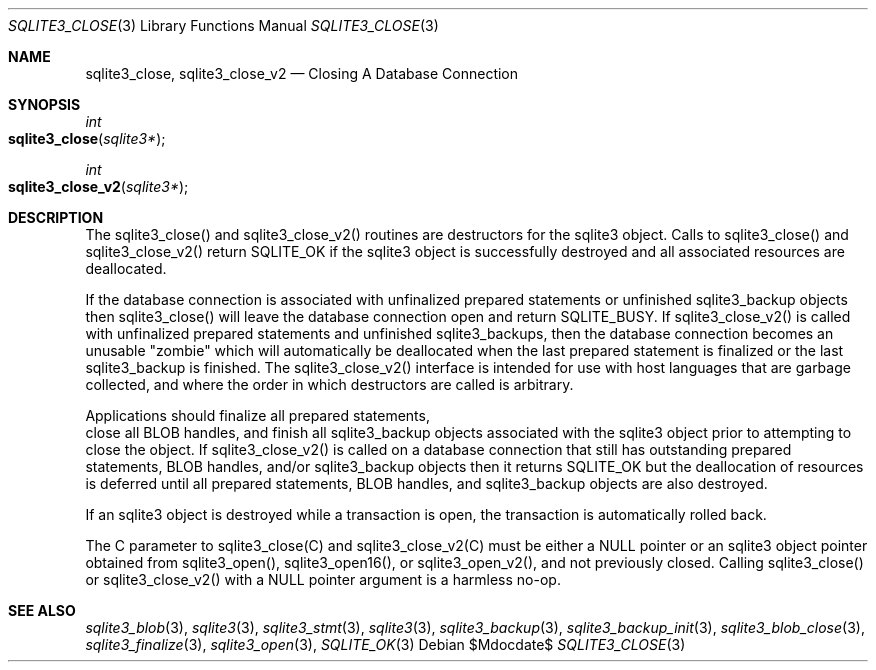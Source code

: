.Dd $Mdocdate$
.Dt SQLITE3_CLOSE 3
.Os
.Sh NAME
.Nm sqlite3_close ,
.Nm sqlite3_close_v2
.Nd Closing A Database Connection
.Sh SYNOPSIS
.Ft int 
.Fo sqlite3_close
.Fa "sqlite3*"
.Fc
.Ft int 
.Fo sqlite3_close_v2
.Fa "sqlite3*"
.Fc
.Sh DESCRIPTION
The sqlite3_close() and sqlite3_close_v2() routines are destructors
for the sqlite3 object.
Calls to sqlite3_close() and sqlite3_close_v2() return SQLITE_OK if
the sqlite3 object is successfully destroyed and all associated
resources are deallocated.
.Pp
If the database connection is associated with unfinalized prepared
statements or unfinished sqlite3_backup objects then sqlite3_close()
will leave the database connection open and return SQLITE_BUSY.
If sqlite3_close_v2() is called with unfinalized prepared statements
and unfinished sqlite3_backups, then the database connection becomes
an unusable "zombie" which will automatically be deallocated when the
last prepared statement is finalized or the last sqlite3_backup is
finished.
The sqlite3_close_v2() interface is intended for use with host languages
that are garbage collected, and where the order in which destructors
are called is arbitrary.
.Pp
Applications should  finalize all prepared statements,
 close all BLOB handles, and  finish all sqlite3_backup
objects associated with the sqlite3 object prior to attempting
to close the object.
If sqlite3_close_v2() is called on a database connection
that still has outstanding prepared statements,
BLOB handles, and/or sqlite3_backup objects
then it returns SQLITE_OK but the deallocation of resources is deferred
until all prepared statements, BLOB handles,
and sqlite3_backup objects are also destroyed.
.Pp
If an sqlite3 object is destroyed while a transaction is open,
the transaction is automatically rolled back.
.Pp
The C parameter to sqlite3_close(C) and sqlite3_close_v2(C)
must be either a NULL pointer or an sqlite3 object pointer obtained
from sqlite3_open(), sqlite3_open16(),
or sqlite3_open_v2(), and not previously closed.
Calling sqlite3_close() or sqlite3_close_v2() with a NULL pointer argument
is a harmless no-op.
.Sh SEE ALSO
.Xr sqlite3_blob 3 ,
.Xr sqlite3 3 ,
.Xr sqlite3_stmt 3 ,
.Xr sqlite3 3 ,
.Xr sqlite3_backup 3 ,
.Xr sqlite3_backup_init 3 ,
.Xr sqlite3_blob_close 3 ,
.Xr sqlite3_finalize 3 ,
.Xr sqlite3_open 3 ,
.Xr SQLITE_OK 3
